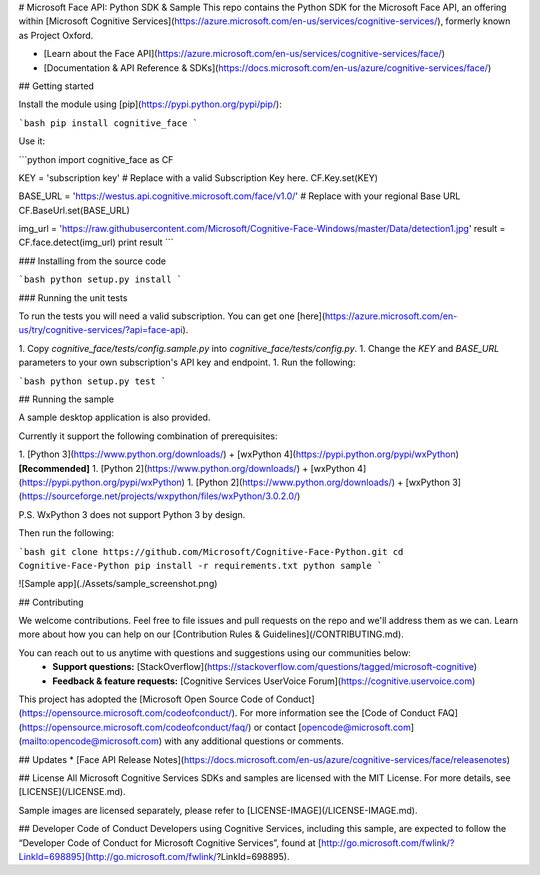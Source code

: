 # Microsoft Face API: Python SDK & Sample
This repo contains the Python SDK for the Microsoft Face API, an offering within [Microsoft Cognitive Services](https://azure.microsoft.com/en-us/services/cognitive-services/), formerly known as Project Oxford.

* [Learn about the Face API](https://azure.microsoft.com/en-us/services/cognitive-services/face/)
* [Documentation & API Reference & SDKs](https://docs.microsoft.com/en-us/azure/cognitive-services/face/)

## Getting started

Install the module using [pip](https://pypi.python.org/pypi/pip/):

```bash
pip install cognitive_face
```

Use it:

```python
import cognitive_face as CF

KEY = 'subscription key'  # Replace with a valid Subscription Key here.
CF.Key.set(KEY)

BASE_URL = 'https://westus.api.cognitive.microsoft.com/face/v1.0/'  # Replace with your regional Base URL
CF.BaseUrl.set(BASE_URL)

img_url = 'https://raw.githubusercontent.com/Microsoft/Cognitive-Face-Windows/master/Data/detection1.jpg'
result = CF.face.detect(img_url)
print result
```

### Installing from the source code

```bash
python setup.py install
```

### Running the unit tests

To run the tests you will need a valid subscription. You can get one [here](https://azure.microsoft.com/en-us/try/cognitive-services/?api=face-api).

1. Copy `cognitive_face/tests/config.sample.py`  into `cognitive_face/tests/config.py`.
1. Change the `KEY` and `BASE_URL` parameters to your own subscription's API key and endpoint.
1. Run the following:

```bash
python setup.py test
```

## Running the sample

A sample desktop application is also provided.

Currently it support the following combination of prerequisites:

1. [Python 3](https://www.python.org/downloads/) + [wxPython 4](https://pypi.python.org/pypi/wxPython) **[Recommended]**
1. [Python 2](https://www.python.org/downloads/) + [wxPython 4](https://pypi.python.org/pypi/wxPython)
1. [Python 2](https://www.python.org/downloads/) + [wxPython 3](https://sourceforge.net/projects/wxpython/files/wxPython/3.0.2.0/)

P.S. WxPython 3 does not support Python 3 by design.

Then run the following:

```bash
git clone https://github.com/Microsoft/Cognitive-Face-Python.git
cd Cognitive-Face-Python
pip install -r requirements.txt
python sample
```

![Sample app](./Assets/sample_screenshot.png)


## Contributing

We welcome contributions. Feel free to file issues and pull requests on the repo and we'll address them as we can. Learn more about how you can help on our [Contribution Rules & Guidelines](/CONTRIBUTING.md).

You can reach out to us anytime with questions and suggestions using our communities below:
 - **Support questions:** [StackOverflow](https://stackoverflow.com/questions/tagged/microsoft-cognitive)
 - **Feedback & feature requests:** [Cognitive Services UserVoice Forum](https://cognitive.uservoice.com)

This project has adopted the [Microsoft Open Source Code of Conduct](https://opensource.microsoft.com/codeofconduct/). For more information see the [Code of Conduct FAQ](https://opensource.microsoft.com/codeofconduct/faq/) or contact [opencode@microsoft.com](mailto:opencode@microsoft.com) with any additional questions or comments.

## Updates
* [Face API Release Notes](https://docs.microsoft.com/en-us/azure/cognitive-services/face/releasenotes)

## License
All Microsoft Cognitive Services SDKs and samples are licensed with the MIT License. For more details, see
[LICENSE](/LICENSE.md).

Sample images are licensed separately, please refer to [LICENSE-IMAGE](/LICENSE-IMAGE.md).

## Developer Code of Conduct
Developers using Cognitive Services, including this sample, are expected to follow the “Developer Code of Conduct for Microsoft Cognitive Services”, found at [http://go.microsoft.com/fwlink/?LinkId=698895](http://go.microsoft.com/fwlink/?LinkId=698895).


